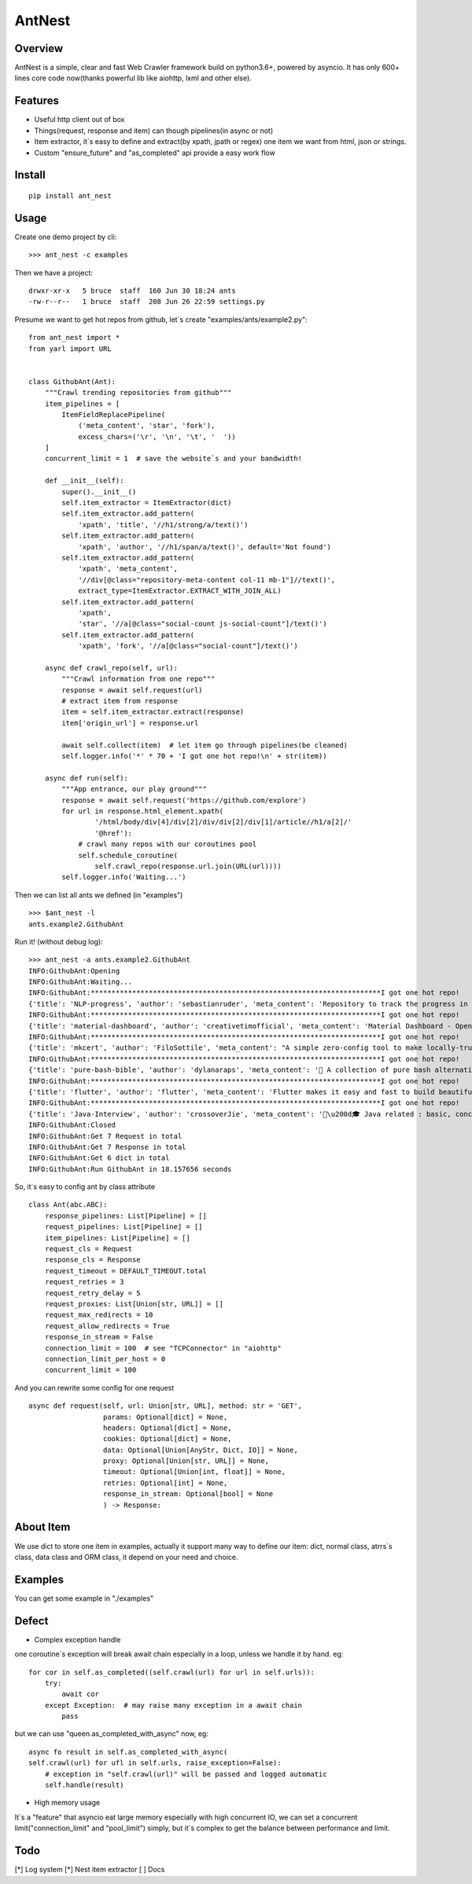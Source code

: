 ========
AntNest
========

.. image:: https://img.shields.io/pypi/v/ant_nest.svg
   :target: https://pypi.python.org/pypi/ant_nest

.. image:: https://img.shields.io/travis/strongbugman/ant_nest/master.svg
   :target: https://travis-ci.org/strongbugman/ant_nest

.. image:: https://codecov.io/gh/strongbugman/ant_nest/branch/master/graph/badge.svg
  :target: https://codecov.io/gh/strongbugman/ant_nest

Overview
========

AntNest is a simple, clear and fast Web Crawler framework build on python3.6+, powered by asyncio.
It has only 600+ lines core code now(thanks powerful lib like aiohttp, lxml and other else).

Features
========

* Useful http client out of box
* Things(request, response and item) can though pipelines(in async or not)
* Item extractor,  it`s easy to define and extract(by xpath, jpath or regex) one item we want from html, json or strings.
* Custom "ensure_future" and "as_completed" api provide a easy work flow

Install
=======
::

    pip install ant_nest

Usage
=====

Create one demo project by cli::

    >>> ant_nest -c examples

Then we have a project::

    drwxr-xr-x   5 bruce  staff  160 Jun 30 18:24 ants
    -rw-r--r--   1 bruce  staff  208 Jun 26 22:59 settings.py

Presume we want to get hot repos from github, let`s create "examples/ants/example2.py"::

    from ant_nest import *
    from yarl import URL


    class GithubAnt(Ant):
        """Crawl trending repositories from github"""
        item_pipelines = [
            ItemFieldReplacePipeline(
                ('meta_content', 'star', 'fork'),
                excess_chars=('\r', '\n', '\t', '  '))
        ]
        concurrent_limit = 1  # save the website`s and your bandwidth!

        def __init__(self):
            super().__init__()
            self.item_extractor = ItemExtractor(dict)
            self.item_extractor.add_pattern(
                'xpath', 'title', '//h1/strong/a/text()')
            self.item_extractor.add_pattern(
                'xpath', 'author', '//h1/span/a/text()', default='Not found')
            self.item_extractor.add_pattern(
                'xpath', 'meta_content',
                '//div[@class="repository-meta-content col-11 mb-1"]//text()',
                extract_type=ItemExtractor.EXTRACT_WITH_JOIN_ALL)
            self.item_extractor.add_pattern(
                'xpath',
                'star', '//a[@class="social-count js-social-count"]/text()')
            self.item_extractor.add_pattern(
                'xpath', 'fork', '//a[@class="social-count"]/text()')

        async def crawl_repo(self, url):
            """Crawl information from one repo"""
            response = await self.request(url)
            # extract item from response
            item = self.item_extractor.extract(response)
            item['origin_url'] = response.url

            await self.collect(item)  # let item go through pipelines(be cleaned)
            self.logger.info('*' * 70 + 'I got one hot repo!\n' + str(item))

        async def run(self):
            """App entrance, our play ground"""
            response = await self.request('https://github.com/explore')
            for url in response.html_element.xpath(
                    '/html/body/div[4]/div[2]/div/div[2]/div[1]/article//h1/a[2]/'
                    '@href'):
                # crawl many repos with our coroutines pool
                self.schedule_coroutine(
                    self.crawl_repo(response.url.join(URL(url))))
            self.logger.info('Waiting...')

Then we can list all ants we defined (in "examples") ::

    >>> $ant_nest -l
    ants.example2.GithubAnt

Run it! (without debug log)::

    >>> ant_nest -a ants.example2.GithubAnt
    INFO:GithubAnt:Opening
    INFO:GithubAnt:Waiting...
    INFO:GithubAnt:**********************************************************************I got one hot repo!
    {'title': 'NLP-progress', 'author': 'sebastianruder', 'meta_content': 'Repository to track the progress in Natural Language Processing (NLP), including the datasets and the current state-of-the-art for the most common NLP tasks.', 'star': '3,743', 'fork': '327', 'origin_url': URL('https://github.com/sebastianruder/NLP-progress')}
    INFO:GithubAnt:**********************************************************************I got one hot repo!
    {'title': 'material-dashboard', 'author': 'creativetimofficial', 'meta_content': 'Material Dashboard - Open Source Bootstrap 4 Material Design Adminhttps://demos.creative-tim.com/materi…', 'star': '6,032', 'fork': '187', 'origin_url': URL('https://github.com/creativetimofficial/material-dashboard')}
    INFO:GithubAnt:**********************************************************************I got one hot repo!
    {'title': 'mkcert', 'author': 'FiloSottile', 'meta_content': "A simple zero-config tool to make locally-trusted development certificates with any names you'd like.", 'star': '2,311', 'fork': '60', 'origin_url': URL('https://github.com/FiloSottile/mkcert')}
    INFO:GithubAnt:**********************************************************************I got one hot repo!
    {'title': 'pure-bash-bible', 'author': 'dylanaraps', 'meta_content': '📖 A collection of pure bash alternatives to external processes.', 'star': '6,385', 'fork': '210', 'origin_url': URL('https://github.com/dylanaraps/pure-bash-bible')}
    INFO:GithubAnt:**********************************************************************I got one hot repo!
    {'title': 'flutter', 'author': 'flutter', 'meta_content': 'Flutter makes it easy and fast to build beautiful mobile apps.https://flutter.io', 'star': '30,579', 'fork': '1,337', 'origin_url': URL('https://github.com/flutter/flutter')}
    INFO:GithubAnt:**********************************************************************I got one hot repo!
    {'title': 'Java-Interview', 'author': 'crossoverJie', 'meta_content': '👨\u200d🎓 Java related : basic, concurrent, algorithm https://crossoverjie.top/categories/J…', 'star': '4,687', 'fork': '409', 'origin_url': URL('https://github.com/crossoverJie/Java-Interview')}
    INFO:GithubAnt:Closed
    INFO:GithubAnt:Get 7 Request in total
    INFO:GithubAnt:Get 7 Response in total
    INFO:GithubAnt:Get 6 dict in total
    INFO:GithubAnt:Run GithubAnt in 18.157656 seconds

So, it`s easy to config ant by class attribute ::

    class Ant(abc.ABC):
        response_pipelines: List[Pipeline] = []
        request_pipelines: List[Pipeline] = []
        item_pipelines: List[Pipeline] = []
        request_cls = Request
        response_cls = Response
        request_timeout = DEFAULT_TIMEOUT.total
        request_retries = 3
        request_retry_delay = 5
        request_proxies: List[Union[str, URL]] = []
        request_max_redirects = 10
        request_allow_redirects = True
        response_in_stream = False
        connection_limit = 100  # see "TCPConnector" in "aiohttp"
        connection_limit_per_host = 0
        concurrent_limit = 100

And you can rewrite some config for one request ::

    async def request(self, url: Union[str, URL], method: str = 'GET',
                      params: Optional[dict] = None,
                      headers: Optional[dict] = None,
                      cookies: Optional[dict] = None,
                      data: Optional[Union[AnyStr, Dict, IO]] = None,
                      proxy: Optional[Union[str, URL]] = None,
                      timeout: Optional[Union[int, float]] = None,
                      retries: Optional[int] = None,
                      response_in_stream: Optional[bool] = None
                      ) -> Response:


About Item
==========

We use dict to store one item in examples, actually it support many way to define our item:
dict, normal class, atrrs`s class, data class and ORM class, it depend on your need and choice.

Examples
========

You can get some example in "./examples"

Defect
======

* Complex exception handle

one coroutine`s exception will break await chain especially in a loop, unless we handle it by hand. eg::

    for cor in self.as_completed((self.crawl(url) for url in self.urls)):
        try:
            await cor
        except Exception:  # may raise many exception in a await chain
            pass

but we can use "queen.as_completed_with_async" now, eg::

    async fo result in self.as_completed_with_async(
    self.crawl(url) for ufl in self.urls, raise_exception=False):
        # exception in "self.crawl(url)" will be passed and logged automatic
        self.handle(result)

* High memory usage

It`s a "feature" that asyncio eat large memory especially with high concurrent IO, we can set a
concurrent limit("connection_limit" and "pool_limit") simply, but it`s complex to get the balance between performance and limit.

Todo
====

[*] Log system
[*] Nest item extractor
[ ] Docs

